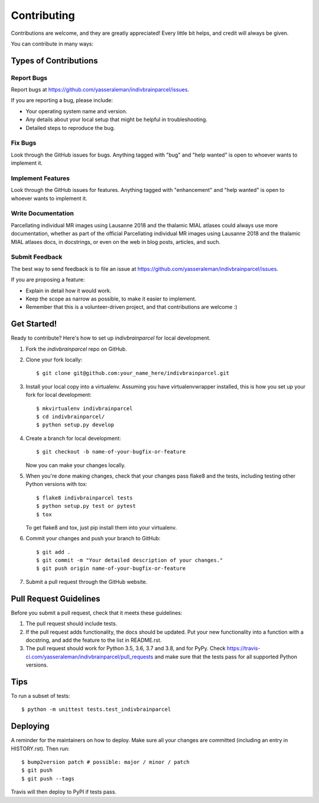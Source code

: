 .. highlight:: shell

============
Contributing
============

Contributions are welcome, and they are greatly appreciated! Every little bit
helps, and credit will always be given.

You can contribute in many ways:

Types of Contributions
----------------------

Report Bugs
~~~~~~~~~~~

Report bugs at https://github.com/yasseraleman/indivbrainparcel/issues.

If you are reporting a bug, please include:

* Your operating system name and version.
* Any details about your local setup that might be helpful in troubleshooting.
* Detailed steps to reproduce the bug.

Fix Bugs
~~~~~~~~

Look through the GitHub issues for bugs. Anything tagged with "bug" and "help
wanted" is open to whoever wants to implement it.

Implement Features
~~~~~~~~~~~~~~~~~~

Look through the GitHub issues for features. Anything tagged with "enhancement"
and "help wanted" is open to whoever wants to implement it.

Write Documentation
~~~~~~~~~~~~~~~~~~~

Parcellating individual MR images using Lausanne 2018 and the thalamic MIAL atlases could always use more documentation, whether as part of the
official Parcellating individual MR images using Lausanne 2018 and the thalamic MIAL atlases docs, in docstrings, or even on the web in blog posts,
articles, and such.

Submit Feedback
~~~~~~~~~~~~~~~

The best way to send feedback is to file an issue at https://github.com/yasseraleman/indivbrainparcel/issues.

If you are proposing a feature:

* Explain in detail how it would work.
* Keep the scope as narrow as possible, to make it easier to implement.
* Remember that this is a volunteer-driven project, and that contributions
  are welcome :)

Get Started!
------------

Ready to contribute? Here's how to set up `indivbrainparcel` for local development.

1. Fork the `indivbrainparcel` repo on GitHub.
2. Clone your fork locally::

    $ git clone git@github.com:your_name_here/indivbrainparcel.git

3. Install your local copy into a virtualenv. Assuming you have virtualenvwrapper installed, this is how you set up your fork for local development::

    $ mkvirtualenv indivbrainparcel
    $ cd indivbrainparcel/
    $ python setup.py develop

4. Create a branch for local development::

    $ git checkout -b name-of-your-bugfix-or-feature

   Now you can make your changes locally.

5. When you're done making changes, check that your changes pass flake8 and the
   tests, including testing other Python versions with tox::

    $ flake8 indivbrainparcel tests
    $ python setup.py test or pytest
    $ tox

   To get flake8 and tox, just pip install them into your virtualenv.

6. Commit your changes and push your branch to GitHub::

    $ git add .
    $ git commit -m "Your detailed description of your changes."
    $ git push origin name-of-your-bugfix-or-feature

7. Submit a pull request through the GitHub website.

Pull Request Guidelines
-----------------------

Before you submit a pull request, check that it meets these guidelines:

1. The pull request should include tests.
2. If the pull request adds functionality, the docs should be updated. Put
   your new functionality into a function with a docstring, and add the
   feature to the list in README.rst.
3. The pull request should work for Python 3.5, 3.6, 3.7 and 3.8, and for PyPy. Check
   https://travis-ci.com/yasseraleman/indivbrainparcel/pull_requests
   and make sure that the tests pass for all supported Python versions.

Tips
----

To run a subset of tests::


    $ python -m unittest tests.test_indivbrainparcel

Deploying
---------

A reminder for the maintainers on how to deploy.
Make sure all your changes are committed (including an entry in HISTORY.rst).
Then run::

$ bump2version patch # possible: major / minor / patch
$ git push
$ git push --tags

Travis will then deploy to PyPI if tests pass.
